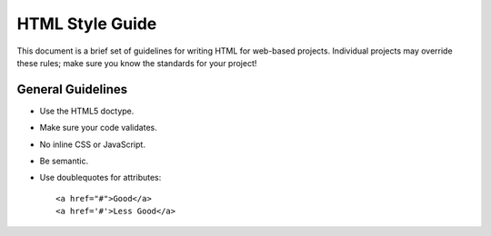 HTML Style Guide
================

This document is a brief set of guidelines for writing HTML for
web-based projects. Individual projects may override these rules; make
sure you know the standards for your project!

General Guidelines
------------------
- Use the HTML5 doctype.
- Make sure your code validates.
- No inline CSS or JavaScript.
- Be semantic.
- Use doublequotes for attributes::

      <a href="#">Good</a>
      <a href='#'>Less Good</a>
